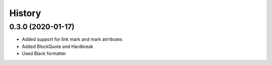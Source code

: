 =======
History
=======

0.3.0 (2020-01-17)
------------------

* Added support for link mark and mark atrributes
* Added BlockQuote and Hardbreak
* Used Black formatter
